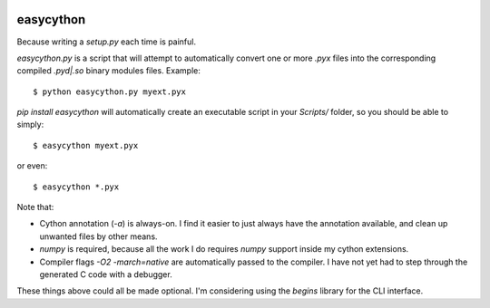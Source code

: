 .. image:: https://travis-ci.org/cjrh/easycython.svg?branch=master
   :target: https://travis-ci.org/cjrh/easycython

.. image:: https://coveralls.io/repos/cjrh/easycython/badge.png
   :target: https://coveralls.io/r/cjrh/easycython

.. image:: https://ci.appveyor.com/api/projects/status/23heqrp96f6ftmsr/branch/master
   :target https://ci.appveyor.com/project/cjrh/easycython/branch/master

==========
easycython
==========

Because writing a `setup.py` each time is painful.

`easycython.py` is a script that will attempt to
automatically convert one or more `.pyx` files into
the corresponding compiled `.pyd|.so` binary modules
files. Example::

    $ python easycython.py myext.pyx

`pip install easycython` will automatically create an
executable script in your `Scripts/` folder, so you
should be able to simply::

    $ easycython myext.pyx

or even::

    $ easycython *.pyx

Note that:

- Cython annotation (`-a`) is always-on. I find it easier to 
  just always have the annotation available, and clean up unwanted
  files by other means.
- `numpy` is required, because all the work I do requires 
  `numpy` support inside my cython extensions.
- Compiler flags `-O2 -march=native` are automatically passed to
  the compiler. I have not yet had to step through the generated
  C code with a debugger.

These things above could all be made optional. I'm considering 
using the `begins` library for the CLI interface.
